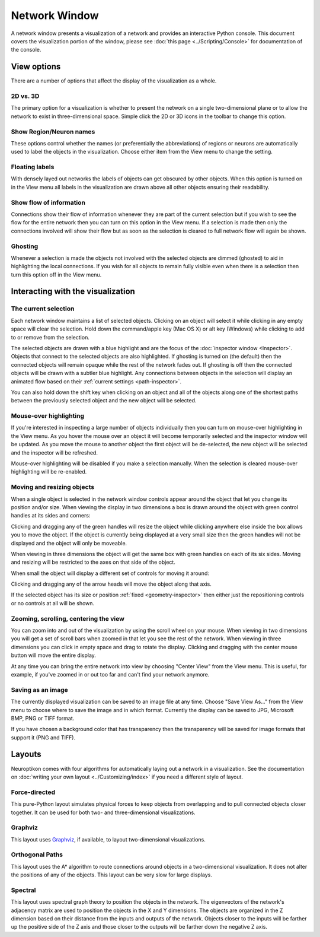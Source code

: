 Network Window
==============

A network window presents a visualization of a network and provides an interactive Python console.  This document covers the visualization portion of the window, please see :doc:`this page <../Scripting/Console>` for documentation of the console.

.. image:: ../images/NetworkWindow.png
   :align: center

View options
------------

There are a number of options that affect the display of the visualization as a whole.

2D vs. 3D
.........

The primary option for a visualization is whether to present the network on a single two-dimensional plane or to allow the network to exist in three-dimensional space.  Simple click the 2D or 3D icons in the toolbar to change this option.

Show Region/Neuron names
........................

These options control whether the names (or preferentially the abbreviations) of regions or neurons are automatically used to label the objects in the visualization.  Choose either item from the View menu to change the setting.

Floating labels
...............

With densely layed out networks the labels of objects can get obscured by other objects.  When this option is turned on in the View menu all labels in the visualization are drawn above all other objects ensuring their readability.

Show flow of information
........................

Connections show their flow of information whenever they are part of the current selection but if you wish to see the flow for the entire network then you can turn on this option in the View menu.  If a selection is made then only the connections involved will show their flow but as soon as the selection is cleared to full network flow will again be shown.

Ghosting
........

Whenever a selection is made the objects not involved with the selected objects are dimmed (ghosted) to aid in highlighting the local connections.  If you wish for all objects to remain fully visible even when there is a selection then turn this option off in the View menu.

Interacting with the visualization
----------------------------------

The current selection
.....................

Each network window maintains a list of selected objects.  Clicking on an object will select it while clicking in any empty space will clear the selection.  Hold down the command/apple key (Mac OS X) or alt key (Windows) while clicking to add to or remove from the selection.

The selected objects are drawn with a blue highlight and are the focus of the :doc:`inspector window <Inspector>`.  Objects that connect to the selected objects are also highlighted.  If ghosting is turned on (the default) then the connected objects will remain opaque while the rest of the network fades out.  If ghosting is off then the connected objects will be drawn with a subtler blue highlight.  Any connections between objects in the selection will display an animated flow based on their :ref:`current settings <path-inspector>`.   

You can also hold down the shift key when clicking on an object and all of the objects along one of the shortest paths between the previously selected object and the new object will be selected.

Mouse-over highlighting
.......................

If you're interested in inspecting a large number of objects individually then you can turn on mouse-over highlighting in the View menu.  As you hover the mouse over an object it will become temporarily selected and the inspector window will be updated.  As you move the mouse to another object the first object will be de-selected, the new object will be selected and the inspector will be refreshed.

Mouse-over highlighting will be disabled if you make a selection manually.  When the selection is cleared mouse-over highlighting will be re-enabled.

Moving and resizing objects
...........................

When a single object is selected in the network window controls appear around the object that let you change its position and/or size.  When viewing the display in two dimensions a box is drawn around the object with green control handles at its sides and corners:

.. image:: ../images/2DDragger.png
    :align: center

Clicking and dragging any of the green handles will resize the object while clicking anywhere else inside the box allows you to move the object.  If the object is currently being displayed at a very small size then the green handles will not be displayed and the object will only be moveable.

When viewing in three dimensions the object will get the same box with green handles on each of its six sides.  Moving and resizing will be restricted to the axes on that side of the object.

.. image:: ../images/3DResizeDragger.png
	:align: center

When small the object will display a different set of controls for moving it around:

.. image:: ../images/3DDragger.png
	:align: center

Clicking and dragging any of the arrow heads will move the object along that axis.

If the selected object has its size or position :ref:`fixed <geometry-inspector>` then either just the repositioning controls or no controls at all will be shown. 

Zooming, scrolling, centering the view
......................................

You can zoom into and out of the visualization by using the scroll wheel on your mouse.  When viewing in two dimensions you will get a set of scroll bars when zoomed in that let you see the rest of the network.  When viewing in three dimensions you can click in empty space and drag to rotate the display.  Clicking and dragging with the center mouse button will move the entire display.

At any time you can bring the entire network into view by choosing "Center View" from the View menu.  This is useful, for example, if you've zoomed in or out too far and can't find your network anymore.   

Saving as an image
..................

The currently displayed visualization can be saved to an image file at any time.  Choose "Save View As..." from the View menu to choose where to save the image and in which format.  Currently the display can be saved to JPG, Microsoft BMP, PNG or TIFF format.

If you have chosen a background color that has transparency then the transparency will be saved for image formats that support it (PNG and TIFF).

Layouts
-------

Neuroptikon comes with four algorithms for automatically laying out a network in a visualization.  See the documentation on :doc:`writing your own layout <../Customizing/index>` if you need a different style of layout.

Force-directed
..............

This pure-Python layout simulates physical forces to keep objects from overlapping and to pull connected objects closer together.  It can be used for both two- and three-dimensional visualizations.

Graphviz
........

.. _Graphviz: http://www.graphviz.org/

This layout uses Graphviz_, if available, to layout two-dimensional visualizations.  

Orthogonal Paths
................

This layout uses the A* algorithm to route connections around objects in a two-dimensional visualization.  It does not alter the positions of any of the objects.  This layout can be very slow for large displays.

Spectral
........

This layout uses spectral graph theory to position the objects in the network.  The eigenvectors of the network's adjacency matrix are used to position the objects in the X and Y dimensions.  The objects are organized in the Z dimension based on their distance from the inputs and outputs of the network.  Objects closer to the inputs will be farther up the positive side of the Z axis and those closer to the outputs will be farther down the negative Z axis.   
